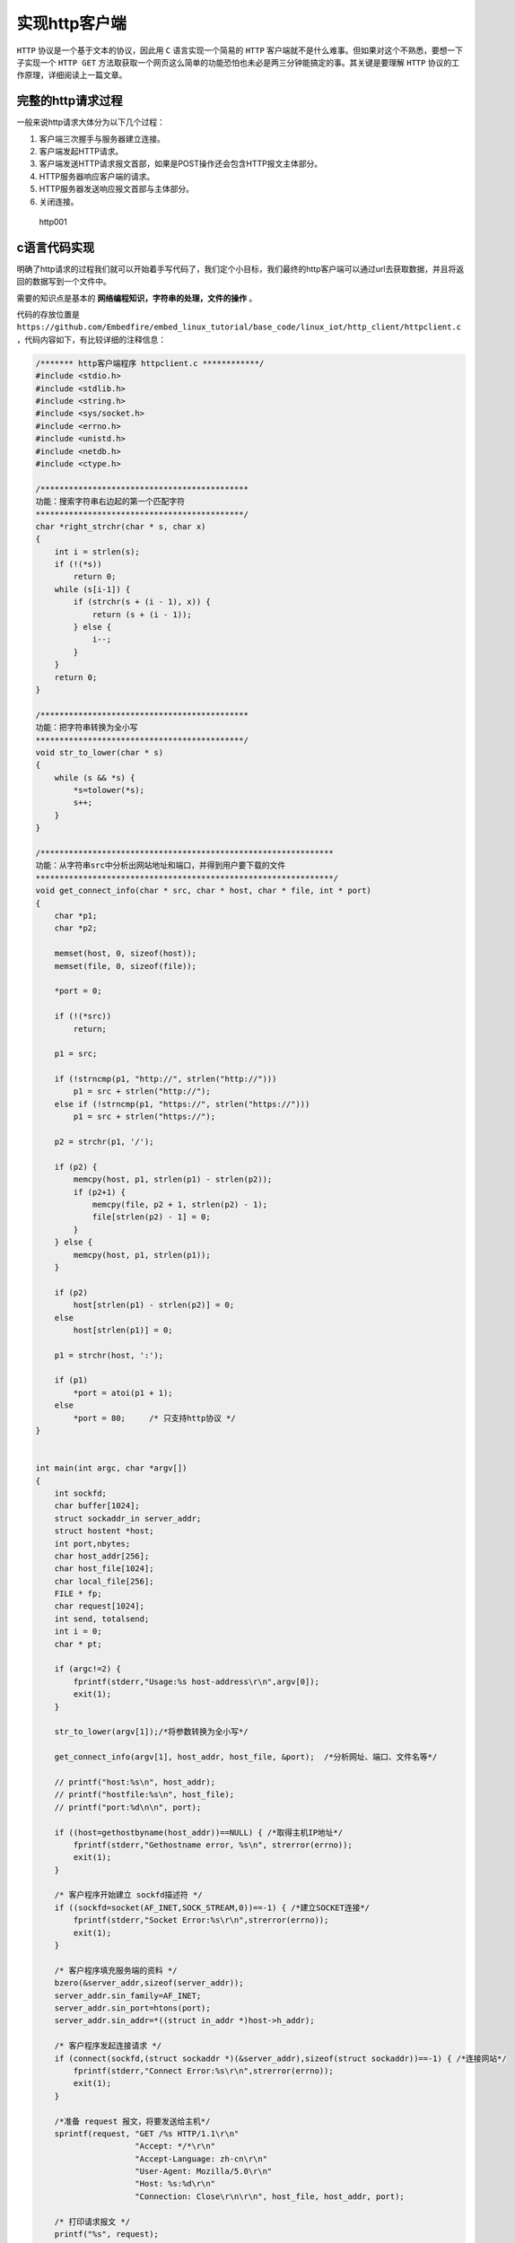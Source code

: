 实现http客户端
==============

``HTTP`` 协议是一个基于文本的协议，因此用 ``C`` 语言实现一个简易的 ``HTTP`` 客户端就不是什么难事。但如果对这个不熟悉，要想一下子实现一个 ``HTTP GET`` 方法取获取一个网页这么简单的功能恐怕也未必是两三分钟能搞定的事。其关键是要理解 ``HTTP`` 协议的工作原理，详细阅读上一篇文章。

完整的http请求过程
------------------

一般来说http请求大体分为以下几个过程：

1. 客户端三次握手与服务器建立连接。
2. 客户端发起HTTP请求。
3. 客户端发送HTTP请求报文首部，如果是POST操作还会包含HTTP报文主体部分。
4. HTTP服务器响应客户端的请求。
5. HTTP服务器发送响应报文首部与主体部分。
6. 关闭连接。

.. figure:: ./media/http001.png
   :alt: http001

   http001

c语言代码实现
-------------

明确了http请求的过程我们就可以开始着手写代码了，我们定个小目标，我们最终的http客户端可以通过url去获取数据，并且将返回的数据写到一个文件中。

需要的知识点是基本的 **网络编程知识，字符串的处理，文件的操作** 。

代码的存放位置是 ``https://github.com/Embedfire/embed_linux_tutorial/base_code/linux_iot/http_client/httpclient.c`` ，代码内容如下，有比较详细的注释信息：

.. code:: c

    /******* http客户端程序 httpclient.c ************/
    #include <stdio.h>
    #include <stdlib.h>
    #include <string.h>
    #include <sys/socket.h>
    #include <errno.h>
    #include <unistd.h>
    #include <netdb.h>
    #include <ctype.h>

    /********************************************
    功能：搜索字符串右边起的第一个匹配字符
    ********************************************/
    char *right_strchr(char * s, char x)
    {
        int i = strlen(s);
        if (!(*s)) 
            return 0;
        while (s[i-1]) {
            if (strchr(s + (i - 1), x)) {
                return (s + (i - 1));
            } else {
                i--;
            }
        }
        return 0;
    }

    /********************************************
    功能：把字符串转换为全小写
    ********************************************/
    void str_to_lower(char * s)
    {
        while (s && *s) {
            *s=tolower(*s);
            s++;
        }
    }

    /**************************************************************
    功能：从字符串src中分析出网站地址和端口，并得到用户要下载的文件
    ***************************************************************/
    void get_connect_info(char * src, char * host, char * file, int * port)
    {
        char *p1;
        char *p2;

        memset(host, 0, sizeof(host));
        memset(file, 0, sizeof(file));

        *port = 0;

        if (!(*src)) 
            return;

        p1 = src;

        if (!strncmp(p1, "http://", strlen("http://"))) 
            p1 = src + strlen("http://");
        else if (!strncmp(p1, "https://", strlen("https://"))) 
            p1 = src + strlen("https://");
        
        p2 = strchr(p1, '/');

        if (p2) {
            memcpy(host, p1, strlen(p1) - strlen(p2));
            if (p2+1) {
                memcpy(file, p2 + 1, strlen(p2) - 1);
                file[strlen(p2) - 1] = 0;
            }
        } else {
            memcpy(host, p1, strlen(p1));
        }
        
        if (p2) 
            host[strlen(p1) - strlen(p2)] = 0;
        else 
            host[strlen(p1)] = 0;
        
        p1 = strchr(host, ':');

        if (p1) 
            *port = atoi(p1 + 1);
        else 
            *port = 80;     /* 只支持http协议 */
    }


    int main(int argc, char *argv[])
    {
        int sockfd;
        char buffer[1024];
        struct sockaddr_in server_addr;
        struct hostent *host;
        int port,nbytes;
        char host_addr[256];
        char host_file[1024];
        char local_file[256];
        FILE * fp;
        char request[1024];
        int send, totalsend;
        int i = 0;
        char * pt;

        if (argc!=2) {
            fprintf(stderr,"Usage:%s host-address\r\n",argv[0]);
            exit(1);
        }

        str_to_lower(argv[1]);/*将参数转换为全小写*/

        get_connect_info(argv[1], host_addr, host_file, &port);  /*分析网址、端口、文件名等*/

        // printf("host:%s\n", host_addr);
        // printf("hostfile:%s\n", host_file);
        // printf("port:%d\n\n", port);

        if ((host=gethostbyname(host_addr))==NULL) { /*取得主机IP地址*/
            fprintf(stderr,"Gethostname error, %s\n", strerror(errno));
            exit(1);
        }

        /* 客户程序开始建立 sockfd描述符 */
        if ((sockfd=socket(AF_INET,SOCK_STREAM,0))==-1) { /*建立SOCKET连接*/
            fprintf(stderr,"Socket Error:%s\r\n",strerror(errno));
            exit(1);
        }

        /* 客户程序填充服务端的资料 */
        bzero(&server_addr,sizeof(server_addr));
        server_addr.sin_family=AF_INET;
        server_addr.sin_port=htons(port);
        server_addr.sin_addr=*((struct in_addr *)host->h_addr);

        /* 客户程序发起连接请求 */
        if (connect(sockfd,(struct sockaddr *)(&server_addr),sizeof(struct sockaddr))==-1) { /*连接网站*/
            fprintf(stderr,"Connect Error:%s\r\n",strerror(errno));
            exit(1);
        }

        /*准备 request 报文，将要发送给主机*/
        sprintf(request, "GET /%s HTTP/1.1\r\n"
                         "Accept: */*\r\n"
                         "Accept-Language: zh-cn\r\n"
                         "User-Agent: Mozilla/5.0\r\n"
                         "Host: %s:%d\r\n"
                         "Connection: Close\r\n\r\n", host_file, host_addr, port);

        /* 打印请求报文 */
        printf("%s", request);

        /*取得真实的文件名*/
        if (host_file && *host_file) 
            pt = right_strchr(host_file, '/');
        else 
            pt = 0;

        memset(local_file, 0, sizeof(local_file));

        if (pt && *pt) {
            if ((pt + 1) && *(pt+1)) 
                strcpy(local_file, pt + 1);
            else
                memcpy(local_file, host_file, strlen(host_file) - 1);

        } else if (host_file && *host_file) {
            strcpy(local_file, host_file);
            
        } else {
            strcpy(local_file, "index.html");
        }

        // printf("local filename to write:%s\n\n", local_file);

        /*发送http请求request*/
        send = 0;
        totalsend = 0;
        nbytes=strlen(request);

        while (totalsend < nbytes) {
            send = write(sockfd, request + totalsend, nbytes - totalsend);
            if (send==-1) {
                printf("send error!%s\n", strerror(errno));
                exit(0);
            }

            totalsend += send;
            // printf("%d bytes send OK!\n", totalsend);
        }

        fp = fopen(local_file, "w");
        if (!fp) {
            printf("create file error! %s\n", strerror(errno));
            return 0;
        }

        /* 连接成功了，接收http响应，response */
        while ((nbytes = read(sockfd, buffer, 1)) == 1) {

            /* 报文首部与主体之间有 \r\n\r\n */
            if (i < 4) {

                if (buffer[0] == '\r' || buffer[0] == '\n')
                    i++;
                else 
                    i = 0;
                /* 打印响应头部 */
                printf("%c", buffer[0]);
            } else {
                printf("%c", buffer[0]);
                fwrite(buffer, 1, 1, fp);/*将http主体信息写入文件*/
                i++;
                if (i%1024 == 0) 
                    fflush(fp); /*每1K时存盘一次*/
            }
        }

        fclose(fp);
        /* 结束通讯 */
        close(sockfd);
        exit(0);
    }

编译 & 运行
-----------

编写一个Makefile文件，内容如下：

.. code:: bash

    CC=gcc
    SRC = $(wildcard *.c */*.c)
    OBJS = $(patsubst %.c, %.o, $(SRC))
    DEP_FILES := $(patsubst %, .%.d,$(OBJS))
    DEP_FILES := $(wildcard $(DEP_FILES))
    FLAG = -g -Werror -I. -Iinclude -lpthread
    TARGET = targets

    $(TARGET):$(OBJS)
        $(CC) -o $@ $^ $(FLAG)

    ifneq ($(DEP_FILES),)
    include $(DEP_FILES)
    endif

    %.o:%.c
        $(CC) -o $@ -c $(FLAG) $< -g -MD -MF .$@.d

    clean:
        rm -rf $(TARGET) $(OBJS)

    distclean:
        rm -rf $(DEP_FILES)

    .PHONY:clean

如果你是在虚拟机上编译这段代码，那么不需要修改Makefile文件，如果你想在开发板编译并运行，那么只需要将Makefile的第一行 ``CC=gcc`` 改为交叉编译器即可， ``CC=arm-linux-gnueabihf-gcc`` 。

在编译完成后，会生成一个名字为 ``targets`` 的可执行文件，直接运行以下命令即可：

.. code:: bash

    ./targets http://httpbin.org/get

    # 输出的内容
    GET /get HTTP/1.1
    Accept: */*
    Accept-Language: zh-cn
    User-Agent: Mozilla/5.0
    Host: httpbin.org:80
    Connection: Close

    HTTP/1.1 200 OK
    Date: Thu, 07 May 2020 09:03:19 GMT
    Content-Type: application/json
    Content-Length: 285
    Connection: close
    Server: gunicorn/19.9.0
    Access-Control-Allow-Origin: *
    Access-Control-Allow-Credentials: true

    {
      "args": {}, 
      "headers": {
        "Accept": "*/*", 
        "Accept-Language": "zh-cn", 
        "Host": "httpbin.org", 
        "User-Agent": "Mozilla/5.0", 
        "X-Amzn-Trace-Id": "Root=1-5eb3ced7-db780bb478fc34e035aad324"
      }, 
      "origin": "42.3.16.168", 
      "url": "http://httpbin.org/get"
    }

补充介绍
--------

我们来介绍一下一个http测试的网站： http://httpbin.org/ ，它是一个 HTTP
请求与应答的服务器，你可以向他发送请求，然后他会按照指定的规则将你的请求返回，这个有点类似于 ``echo`` 服务器，但是功能又比它要更强大一些。
它支持 ``HTTP/HTTPS`` ，支持所有的HTTP方法，能模拟重定向，还可以返回一个HTML文件或一个XML文件或一个图片文件（还支持指定返回图片的格式）。实在是HTTP协议调试的居家必备的良器！

.. figure:: ./media/http002.png
   :alt: http002

   http002

比如我们刚刚运行的命令中，输入了URL，就是从这里得到的，用于测试请求操作。

.. figure:: ./media/http003.png
   :alt: http003

   http003

Python实现http请求
------------------

我们在Python环境搭建的章节也演示过一个获取天气信息的例程，它就是通过 ``requests`` 包去请求一个 ``url`` 资源，并且返回相关的天气信息，代码如下：

.. code:: py

    # 导入json、requests包
    import json, requests

    #输入地点
    weather_place = "东莞"

    #日期
    date = []
    #最高温与最低温
    high_temp = []
    low_temp = []
    #天气
    weather = []

    # 请求天气信息
    weather_url = "http://wthrcdn.etouch.cn/weather_mini?city=%s" % (weather_place)

    response = requests.get(weather_url)
    try:
        response.raise_for_status()
    except:
        print("请求信息出错")
        
    #将json文件格式导入成python的格式
    weather_data = json.loads(response.text)

    # 打印原始数据
    # print(weather_data)
     
    w = weather_data['data']

    print("地点：%s" % w['city'])

    #进行五天的天气遍历，并格式化输出
    for i in range(len(w['forecast'])):
        date.append(w['forecast'][i]['date'])
        high_temp.append(w['forecast'][i]['high'])
        low_temp.append(w['forecast'][i]['low'])
        weather.append(w['forecast'][i]['type'])
        
        #输出
        print("日期：" + date[i])
        print("\t温度：最" + low_temp[i] + "\t最" + high_temp[i])
        print("\t天气：" + weather[i] + "\n")
        
    print("\n今日着装：" + w['ganmao'])
    print("当前温度：" + w['wendu'])

然后尝试运行：

.. code:: bash

    python weather.py

    # 输出
    Traceback (most recent call last):
      File "weather.py", line 1, in <module>
        import json, requests
    ModuleNotFoundError: No module named 'requests'

运行weather.py程序，运行的效果如下：

.. code:: bash

    python weather.py

    # 输出
    地点：东莞
    日期：27日星期五
            温度：最低温 21℃        最高温 28℃
            天气：阵雨

    日期：28日星期六
            温度：最低温 18℃        最高温 23℃
            天气：中到大雨

    日期：29日星期天
            温度：最低温 17℃        最高温 24℃
            天气：阴

    日期：30日星期一
            温度：最低温 21℃        最高温 26℃
            天气：阴

    日期：31日星期二
            温度：最低温 20℃        最高温 28℃
            天气：阵雨


    今日着装：天气转凉，空气湿度较大，较易发生感冒，体质较弱的朋友请注意适当防护。
    当前温度：27

